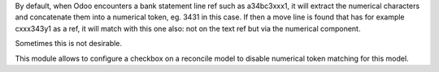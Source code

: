 By default, when Odoo encounters a bank statement line ref such as a34bc3xxx1, it
will extract the numerical characters and concatenate them into a numerical token,
eg. 3431 in this case. If then a move line is found that has for example cxxx343y1
as a ref, it will match with this one also: not on the text ref but via the
numerical component.

Sometimes this is not desirable.

This module allows to configure a checkbox on a reconcile model to disable
numerical token matching for this model.
